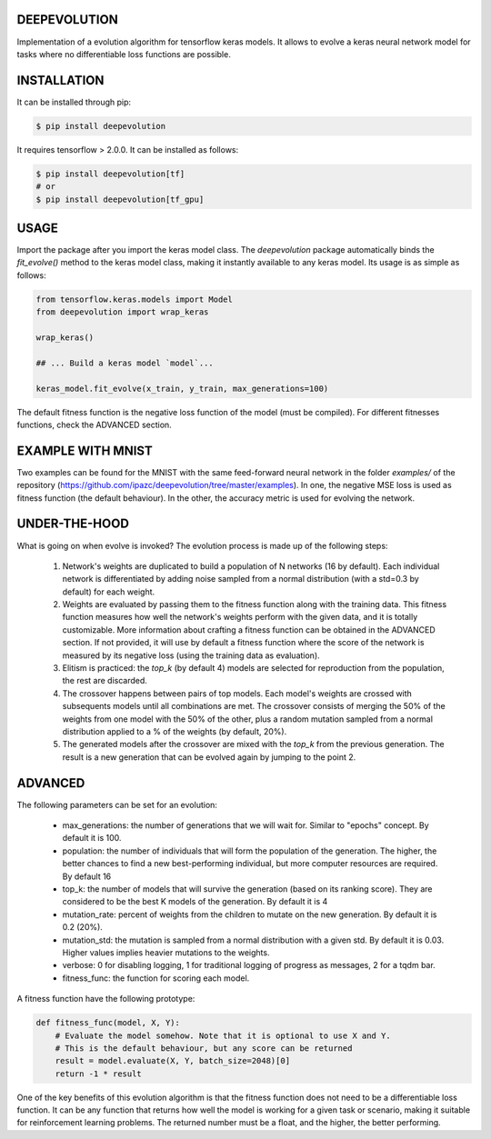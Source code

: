 DEEPEVOLUTION
#############

.. image:: https://badge.fury.io/py/deepevolution.svg
    :target: https://badge.fury.io/py/deepevolution

Implementation of a evolution algorithm for tensorflow keras models. It allows to evolve a keras neural network model for tasks where no differentiable loss functions are possible.


INSTALLATION
############

It can be installed through pip:

.. code:: bash

    $ pip install deepevolution

It requires tensorflow > 2.0.0. It can be installed as follows:

.. code:: bash

    $ pip install deepevolution[tf]
    # or
    $ pip install deepevolution[tf_gpu]


USAGE
#####

Import the package after you import the keras model class. The `deepevolution` package automatically binds the `fit_evolve()` method to the keras model class, making it instantly available to any keras model. Its usage is as simple as follows:

.. code:: python

    from tensorflow.keras.models import Model
    from deepevolution import wrap_keras

    wrap_keras()

    ## ... Build a keras model `model`...

    keras_model.fit_evolve(x_train, y_train, max_generations=100)

The default fitness function is the negative loss function of the model (must be compiled). For different fitnesses
functions, check the ADVANCED section.


EXAMPLE WITH MNIST
##################

Two examples can be found for the MNIST with the same feed-forward neural network in the folder `examples/` of the repository (https://github.com/ipazc/deepevolution/tree/master/examples).
In one, the negative MSE loss is used as fitness function (the default behaviour). In the other, the accuracy metric
is used for evolving the network.

.. image:: https://raw.githubusercontent.com/ipazc/deepevolution/master/fitness_evolution.png
    :target: https://github.com/ipazc/deepevolution/tree/master/examples



UNDER-THE-HOOD
##############

What is going on when evolve is invoked?  The evolution process is made up of the following steps:

  1. Network's weights are duplicated to build a population of N networks (16 by default). Each individual network is differentiated by adding noise sampled from a normal distribution (with a std=0.3 by default) for each weight.

  2. Weights are evaluated by passing them to the fitness function along with the training data. This fitness function measures how well the network's weights perform with the given data, and it is totally customizable. More information about crafting a fitness function can be obtained in the ADVANCED section. If not provided, it will use by default a fitness function where the score of the network is measured by its negative loss (using the training data as evaluation).

  3. Elitism is practiced: the `top_k` (by default 4) models are selected for reproduction from the population, the rest are discarded.

  4. The crossover happens between pairs of top models. Each model's weights are crossed with subsequents models until all combinations are met. The crossover consists of merging the 50% of the weights from one model with the 50% of the other, plus a random mutation sampled from a normal distribution applied to a % of the weights (by default, 20%).

  5. The generated models after the crossover are mixed with the `top_k` from the previous generation. The result is a new generation that can be evolved again by jumping to the point 2.

ADVANCED
########

The following parameters can be set for an evolution:

 * max_generations: the number of generations that we will wait for. Similar to "epochs" concept. By default it is 100.
 * population: the number of individuals that will form the population of the generation. The higher, the better chances to find a new best-performing individual, but more computer resources are required. By default 16
 * top_k: the number of models that will survive the generation (based on its ranking score). They are considered to be the best K models of the generation.  By default it is 4
 * mutation_rate: percent of weights from the children to mutate on the new generation. By default it is 0.2 (20%).
 * mutation_std: the mutation is sampled from a normal distribution with a given std. By default it is 0.03. Higher values implies heavier mutations to the weights.
 * verbose: 0 for disabling logging, 1 for traditional logging of progress as messages, 2 for a tqdm bar.
 * fitness_func: the function for scoring each model.

A fitness function have the following prototype:

.. code:: python

    def fitness_func(model, X, Y):
        # Evaluate the model somehow. Note that it is optional to use X and Y.
        # This is the default behaviour, but any score can be returned
        result = model.evaluate(X, Y, batch_size=2048)[0]
        return -1 * result

One of the key benefits of this evolution algorithm is that the fitness function does not need to be a differentiable loss function. It can be any function that returns how well the model is working for a given task or scenario, making it suitable for reinforcement learning problems. The returned number must be a float, and the higher, the better performing.


